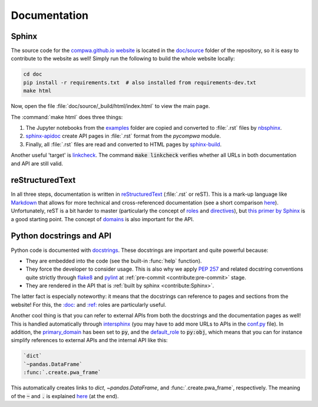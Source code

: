 Documentation
-------------

Sphinx
^^^^^^

The source code for the `compwa.github.io website <https://compwa.github.io/>`_
is located in the `doc/source
<https://github.com/ComPWA/pycompwa/tree/master/doc/source>`_ folder of the
repository, so it is easy to contribute to the website as well! Simply run the
following to build the whole website locally:

.. code-block:: shell

  cd doc
  pip install -r requirements.txt  # also installed from requirements-dev.txt
  make html

Now, open the file :file:`doc/source/_build/html/index.html` to view the main
page.

The :command:`make html` does three things:

1. The Jupyter notebooks from the `examples
   <https://github.com/ComPWA/pycompwa/tree/master/examples>`_ folder are
   copied and converted to :file:`.rst` files by `nbsphinx
   <https://nbsphinx.readthedocs.io/>`_.
2. `sphinx-apidoc
   <https://www.sphinx-doc.org/en/master/man/sphinx-apidoc.html>`_ create API
   pages in :file:`.rst` format from the `pycompwa` module.
3. Finally, all :file:`.rst` files are read and converted to HTML pages by
   `sphinx-build
   <https://www.sphinx-doc.org/en/master/man/sphinx-build.html>`_.

Another useful 'target' is `linkcheck
<https://www.sphinx-doc.org/en/master/_modules/sphinx/builders/linkcheck.html>`_.
The command :code:`make linkcheck` verifies whether all URLs in both
documentation and API are still valid.


reStructuredText
^^^^^^^^^^^^^^^^

In all three steps, documentation is written in `reStructuredText
<https://docutils.sourceforge.io/rst.html>`_ (:file:`.rst` or reST). This is a
mark-up language like `Markdown <https://www.markdownguide.org/>`_ that allows
for more technical and cross-referenced documentation (see a short comparison
`here <https://www.zverovich.net/2016/06/16/rst-vs-markdown.html>`__).
Unfortunately, reST is a bit harder to master (particularly the concept of
`roles
<https://www.sphinx-doc.org/en/master/usage/restructuredtext/roles.html>`_ and
`directives
<https://www.sphinx-doc.org/en/master/usage/restructuredtext/directives.html>`_),
but `this primer by Sphinx
<http://www.sphinx-doc.org/en/master/usage/restructuredtext/basics.html>`_ is a
good starting point. The concept of `domains
<http://www.sphinx-doc.org/en/master/usage/restructuredtext/domains.html#the-python-domain>`_
is also important for the API.


Python docstrings and API
^^^^^^^^^^^^^^^^^^^^^^^^^

Python code is documented with `docstrings
<https://www.python.org/dev/peps/pep-0257/>`_. These docstrings are important
and quite powerful because:

* They are embedded into the code (see the built-in :func:`help` function).

* They force the developer to consider usage. This is also why we apply
  :pep:`257` and related docstring conventions quite strictly through `flake8
  <https://flake8.pycqa.org/en/latest/>`_ and `pylint
  <https://www.pylint.org/>`_ at :ref:`pre-commit <contribute:pre-commit>`
  stage.

* They are rendered in the API that is :ref:`built by sphinx
  <contribute:Sphinx>`.

The latter fact is especially noteworthy: it means that the docstrings can
reference to pages and sections from the website! For this, the `:doc:
<https://www.sphinx-doc.org/en/master/usage/restructuredtext/roles.html#role-doc>`_
and `:ref:
<https://www.sphinx-doc.org/en/master/usage/restructuredtext/roles.html#role-ref>`_
roles are particularly useful.

Another cool thing is that you can refer to external APIs from both the
docstrings and the documentation pages as well! This is handled automatically
through `intersphinx
<https://www.sphinx-doc.org/en/master/usage/extensions/intersphinx.html>`_ (you
may have to add more URLs to APIs in the `conf.py
<https://github.com/ComPWA/pycompwa/blob/master/doc/source/conf.py>`_ file). In
addition, the `primary_domain
<https://www.sphinx-doc.org/en/master/usage/configuration.html#confval-primary_domain>`_
has been set to :code:`py`, and the `default_role
<https://www.sphinx-doc.org/en/master/usage/configuration.html#confval-default_role>`_
to :code:`py:obj`, which means that you can for instance simplify references to
external APIs and the internal API like this:

.. code-block:: rst

  `dict`
  `~pandas.DataFrame`
  :func:`.create.pwa_frame`

This automatically creates links to `dict`, `~pandas.DataFrame`, and
:func:`.create.pwa_frame`, respectively. The meaning of the :code:`~` and
:code:`.` is explained `here
<http://www.sphinx-doc.org/en/master/usage/restructuredtext/domains.html#cross-referencing-python-objects>`__
(at the end).
